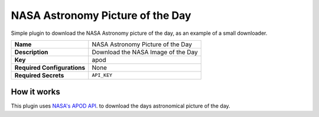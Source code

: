 NASA Astronomy Picture of the Day
=================================

Simple plugin to download the NASA Astronomy picture of the day, as an example of a small downloader.

.. list-table::

 * - **Name**
   - NASA Astronomy Picture of the Day
 * - **Description**
   - Download the NASA Image of the Day
 * - **Key**
   - apod
 * - **Required Configurations**
   - None
 * - **Required Secrets**
   - ``API_KEY``

How it works
------------

This plugin uses `NASA's APOD API`_. to download the days astronomical picture of the day.

.. _`NASA's APOD API`: https://api.nasa.gov/#apod